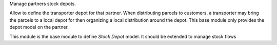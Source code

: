 Manage partners stock depots.

Allow to define the transporter depot for that partner. When distributing parcels to customers, 
a transporter may bring the parcels to a local depot for then organizing a local distribution around the depot.
This base module only provides the depot model on the partner.

This module is the base module to define `Stock Depot` model. It should be extended to manage stock flows